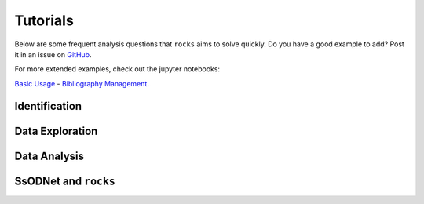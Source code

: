#########
Tutorials
#########

.. role:: raw-html(raw)
    :format: html

Below are some frequent analysis questions that ``rocks`` aims to solve
quickly. Do you have a good example to add? Post it in an issue on `GitHub
<https://github.com/maxmahlke/rocks/issues>`_.

For more extended examples, check out the jupyter notebooks:

`Basic Usage <https://github.com/maxmahlke/rocks/blob/master/docs/tutorials/rocks_basic_usage.ipynb>`_ - `Bibliography Management <https://github.com/maxmahlke/rocks/blob/master/docs/tutorials/literature.ipynb>`_.

Identification
--------------

.. dropdown:: How do I identify an asteroid?

   The  basic usage is shown below. More information can be found
   :ref:`here<cli_id>` and :ref:`here<Identification of asteroids>`.

   .. tab-set::

      .. tab-item:: Command Line

        .. code-block:: bash

          $ rocks id this
          (23) This

      .. tab-item:: python

        .. code-block:: python

          >>> rocks.id(['this', 'that'])
          [(this, 23), (that, 23)]


.. dropdown:: How do I ensure that the names and numbers of all asteroids in a file are up-to-date?

   Let's assume that the data file is in CSV format and that there is a single
   column ``designation`` which contains the :term:`identifiers<Identifier>` of
   the asteroids. These can be mixed: numbers, names, provisional designations
   in different formats.

   .. tab-set::

      .. tab-item:: python

       .. code-block:: python

         import pandas as pd
         import rocks

         data = pd.read_csv("/path/to/data.csv")

         # Assuming that the asteroid names and designations are in a column called "designation"
         data["name"] = [name for name, number in rocks.id(data["designation"])]

         # To update the numbers, just change the list comprehension
         data["number"] = [number for name, number in rocks.id(data["designation"])]


       Note that this solution is easy to code but inefficient as the
       identification is executed twice. The more efficient but less readable
       solution is

       .. code-block:: python

          data["name"], data["number"] = zip(*rocks.id(data["designation"]))

      .. tab-item:: Command Line

        Not possible. If you think it should be, open a feature request on `GitHub <https://github.com/maxmahlke/rocks/issues>`_.


.. - :ref:`Instead of a list of tuples, how can I get the list of resolved asteroid names from my identifiers? <>`

.. dropdown:: How can I get the aliases of an asteroid?

   .. tab-set::

      .. tab-item:: Command Line

        .. code-block:: bash

          $ rocks ids aschera
          (214) Aschera, aka
            ['1880 DB', '1903 SE', '1947 BP', '1948 JE', '1949 QG2', '1949 SX1', '1950 XH', '1953 OO',
             '2000214', 'I80D00B', 'J03S00E', 'J47B00P', 'J48J00E', 'J49Q02G', 'J49S01X', 'J50X00H', 'J53O00O']

      .. tab-item:: python

        Not possible. If you think it should be, open a feature request on `GitHub <https://github.com/maxmahlke/rocks/issues>`_.

.. dropdown:: How can I identify an asteroid using its NAIF ID?

   NAIF IDs are not stored in the local asteroid name-number index due to the ambiguity with ordinary asteroid numbers.
   You can still identify asteroids using their NAIF IDs by skipping the local look-up and forcing a quaero query.

   .. tab-set::

      .. tab-item:: python

        >>> rocks.id(2000001)
        ERROR    [rocks] The provided number 2000001 is larger than the largest number of any asteroid.
        >>> rocks.id(2000001, local=False)
        (Ceres, 1)

      .. tab-item:: Command Line

        Not possible.

.. dropdown:: What asteroids are in the SDSS MOC1?

   The script below shows the typical workflow of downloading a database of
   asteroid observations and updating the outdated provisional designations used
   to identify the asteroids.

   .. code-block:: python

       import numpy as np
       import pandas as pd
       import rocks

       # ------
       # Download SDSS MOC1 (28.6MB)
       data = pd.read_fwf(
           "https://faculty.washington.edu/ivezic/sdssmoc/ADR1.dat",
           colspecs=[(244, 250), (250, 270)],
           names=["numeration", "designation"],
       )

       print(f"Number of observations in SDSS MOC1: {len(data)}")

       # Remove the unknown objects
       data = data[data.designation.str.strip(" ") != "-"]
       print(f"Observations of known objects: {len(set(data.designation))}")

       # ------
       # Get current designations and numbers for objects

       # Unnumbered objects should be NaN
       data.loc[data.numeration == 0, "numeration"] = np.nan

       # Create list of identifiers by merging 'numeration' and 'designation' columns
       ids = data.numeration.fillna(data.designation)
       print("Identifying known objects in catalogue..")
       names_numbers = rocks.identify(ids)

       # Add numbers and names to data
       data["name"] = [name_number[0] for name_number in names_numbers]
       data["number"] = [name_number[1] for name_number in names_numbers]

       data.number = data.number.astype("Int64")  # Int64 supports integers and NaN
       print(data.head())

Data Exploration
----------------

.. dropdown:: How do I get best-estimates of asteroid parameters?

   The basic usage is shown below. More information can be found :ref:`here<Data Exploration>`.

   .. tab-set::

      .. tab-item:: Command Line

        The basic usage is ``$ rocks [parameter] [identifier]``. The list of
        valid parameter names can be found :ref:`here
        <rocks-props>`.

        .. code-block:: bash

          $ rocks albedo cybele
          0.0344 +- 0.2499

          $ rocks albedo.bibref ceres
          [Bibref(doi='10.3847/2041-8205/817/2/L22', year=2016, title='Surface Albedo and Spectral Variability of Ceres', bibcode='2016ApJ...817L..22L', shortbib='Li+2016')]

      .. tab-item:: python

        The asteroid parameters are accessed on a per-asteroid basis using the
        ``Rock`` class. All parameters from the :term:`ssoCard` are exposed via
        the simple dot notation. More information can be found :ref:`here <rock_class>`.

        .. code-block:: python

          >>> from rocks import Rock
          >>> pallas = rocks.Rock('pallas')
          >>> pallas.albedo.value
          0.1512


.. dropdown:: How do I get all the taxonomic classes proposed for Ceres?

  The taxonomic classes assigned to minor planets in public literature are available in the ``taxonomies`` :ref:`datacloud catalogues <Datacoud Catalogue>`. They can be retrieved via the command line
  and in a ``python`` script as :ref:`DataCloudDataFrame` instance.

  .. tab-set::

    .. tab-item:: Command Line

      .. code-block:: bash

        $ rocks taxonomies Ceres

    .. tab-item:: python

      .. code-block:: python

       >>> import rocks
       >>> ceres = rocks.Rock(1, datacloud="taxonomies")
       >>> for index, classification in ceres.taxonomies.iterrows():
               print(f"{classification.shortbib} assigned class {classification.class_} to Ceres")

       Tholen+1989 assigned class G to Ceres
       Bus&Binzel+2002 assigned class C to Ceres
       Lazzaro+2004 assigned class C to Ceres
       Lazzaro+2004 assigned class C to Ceres
       DeMeo+2009 assigned class C to Ceres
       Fornasier+2014 assigned class G to Ceres
       Fornasier+2014 assigned class C to Ceres
       Mahlke+2022 assigned class C to Ceres


.. dropdown:: How do I get the taxonomy distribution of the first 1000 numbered minor planets?

    .. code-block:: python

       #!/usr/bin/env python
       """Retrieve taxonomies of first 1000 numbered minor planets with rocks."""

       import pandas as pd
       import rocks

       # Create list of identifiers for first 1000 asteroids
       N = 1000
       ids = list(range(1, N + 1))

       # Create the rocks instances
       asteroids = rocks.rocks(ids)

       # Create a dataframe containing the asteroid names, numbers,
       # their taxonomic class.
       data = [{"number": ast.number, "name": ast.name, "class_": ast.taxonomy.class_} for ast in asteroids]

       data = pd.DataFrame(data)

       # Print the distribution of taxonomic classes
       print(data.class_.value_counts())

.. _thermal_barbarians:

.. dropdown:: What is the distribution of thermal inertias of known Barbarian asteroids?

    .. code-block:: python

       #!/usr/bin/env python
       """Retrieve thermal inertias of known Barbarian asteroids."""

       import rocks

       # List of known Barbarians from Devogèle+ 2018
       BARBARIANS = [172, 234, 236, 387, 402, 458, 599, 606,
                     611, 679, 729, 824, 980, 1284, 1372, 2085]

       # Convert into list of Rock instances
       barbarians = rocks.rocks(BARBARIANS)

       thermal_ineratias = [barbarian.thermal_inertia.value for barbarian in barbarians]
       print(thermal_ineratias )

.. dropdown:: What's the weighted average albedo of (6) Hebe?

  The average albedo can be retrieved using the ``diamalbedo`` :ref:`datacloud catalogue<Datacloud Catalogue>`. The ``weighted_average()`` method of the :term:`DataCloudDataFrame` class is used to compute the average based on the best available observations of the parameter. The average is available in a ``python`` script via

  .. code-block:: python

      >>> import rocks
      >>> hebe = rocks.Rock(6, datacloud="albedos")
      >>> hebe.albedos.weighted_average("albedo")
      (0.2397586986597045, 0.009518727398082856)

.. card::
   :link: iterate_catalogues
   :link-type: ref

   **How do I access the entries in a catalogue one by one?**  :octicon:`chevron-right;1em`

Data Analysis
--------------

.. _bft_family:

.. card::
   :link: bft_example
   :link-type: ref

   **How do I select all members of the Hermione family?**  :octicon:`chevron-right;1em`

.. _rocksrocks:

.. dropdown:: How do I efficiently get the data of a large number of asteroids?

    The ``rocks.rocks()`` function serves as a one-line replacement for a frequent
    approach: get a list of asteroid identifiers from a catalogue and create
    ``Rock`` instances from them.

    .. code-block:: python

        >>> from rocks import rocks
        >>> themis_family = [24, 62, 90, 104, 171, 222, 223, 316, 379,
                             383, 468, 492, 515, 526, 767, 846]
        >>> themis_family = rocks(themis_family)
        >>> themis_family
        [Rock(number=316, name='Goberta'), Rock(number=492, name='Gismonda'),
        Rock(number=767, name='Bondia'), Rock(number=90, name='Antiope'), ... ]

    Accessing the properties can now be done with a loop or list comprehension.

        >>> from collections import Counter
        >>> themis_taxonomies = [t.taxonomy.class_ for t in themis_family]
        >>> Counter(themis_taxonomies)
        Counter({'C': 8, 'B': 2, 'Ch': 2, 'BU': 1, 'Xc': 1, 'Xk': 1, 'Cb': 1})

    Any property not present in the ssoCard of an asteroid is set to ``NaN``. This ensures that accessing attributes in a loop does not fail.

.. dropdown:: Can I use my own data to build a ``Rock`` object?

    You can provide a custom ssoCard to populate the ``Rock`` attributes. The ``ssocard`` argument
    accepts a ``dict``\ ionary structure following the one of the original ssoCards. The easiest way
    to achieve this is to edit a real ssoCard from SsODNet and load it via the ``json`` module.

    .. code-block:: python

        >>> import json
        >>> import os
        >>> import rocks
        >>> with open("my_ssocard.json", "r") as file_:
        >>>    data = json.load(file_)
        >>> mars_crosser_2016fj = rocks.Rock("2016_FJ", ssocard=data["2016_FJ"])


SsODNet and ``rocks``
---------------------

.. card::
   :link: ssocard-datacloud
   :link-type: ref

   **What is the difference between data from the ssoCard and from the datacloud?**  :octicon:`chevron-right;1em`

.. card::
   :link: cache-directory
   :link-type: ref

   **Is the cached asteroid data out-of-date? How do I update it?**  :octicon:`chevron-right;1em`

.. card::
   :link: parameter_aliases
   :link-type: ref

   **Which parameters can be abbreviated?**  :octicon:`chevron-right;1em`

.. card::
   :link: parameter_aliases
   :link-type: ref

   **Which parameters can I open in a plot?** :octicon:`chevron-right;1em`

.. _set_log_level:

.. dropdown:: I see too many ``WARNING``\s I don't care about. How do I change the verbosity of ``rocks``?

   The ``rocks.set_log_level(LEVEL)`` function can be used to set the verbosity of ``rocks``. The default level
   is ``INFO``, meaning that all messages with a priority of ``INFO`` or higher are printed. To see only the most relevant
   information, you can use ``rocks.set_log_level("error")``.

   See https://docs.python.org/3/library/logging.html#levels  for more information on the different levels.

.. _error_404:

.. dropdown:: I got ``Error 404: missing ssoCard for IDENTIFIER``. What is happening?

  ``rocks`` tried to retrieve the :term:`ssoCard` of a confirmed identifier and
  got an invalid response from SsODNet. This can have different reasons:

  - The confirmed identifier is outdated. This may happen if an asteroid has
    recently been named or the designation has changed. In these cases, the ssoCard is associated to
    the new name of the asteroid, while ``rocks`` may still look for it under its previous
    designation. Updating the :term:`Asteroid name-number index` via ``$ rocks status`` fixes this.

  - The :term:`ssoCard` is unavailable due to a compilation error on the SsODNet
    side. You can confirm this by looking up the ssoCard directly on SsODNet (replace ``IDENTIFIER`` in the URL below by the confirmed :term:`SsODNet ID` of the asteroid):

    http://ssp.imcce.fr/webservices/ssodnet/api/ssocard.php?q=IDENTIFIER

    If the returned ssoCard is ``null``, the card does not exist. This may be
    fixed at the next weekly recompilation of all ssoCards.
